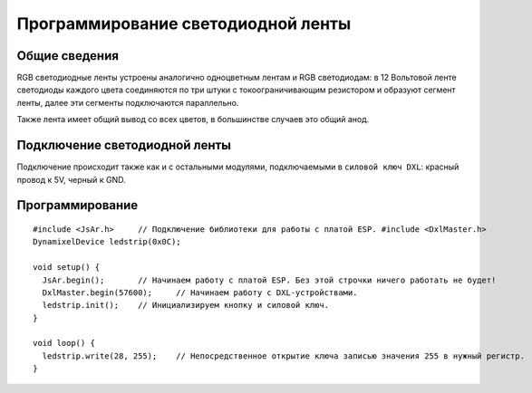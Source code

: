 Программирование светодиодной ленты
-----------------------------------

Общие сведения
~~~~~~~~~~~~~~

RGB светодиодные ленты устроены аналогично одноцветным лентам и RGB светодиодам: в 12 Вольтовой ленте светодиоды каждого цвета соединяются по три штуки с токоограничивающим резистором и образуют сегмент ленты, далее эти сегменты подключаются параллельно.    

Также лента имеет общий вывод со всех цветов, в большинстве случаев это общий анод.

.. figure:: images/15.png
       :width: 60%
       :align: center
       :alt: Поплавок



Подключение светодиодной ленты
~~~~~~~~~~~~~~~~~~~~~~~~~~~~~~

Подключение происходит также как и с остальными модулями,  подключаемыми в ``силовой ключ DXL``: красный провод к 5V, черный к GND.

Программирование
~~~~~~~~~~~~~~~~

::

  #include <JsAr.h>	// Подключение библиотеки для работы с платой ESP. #include <DxlMaster.h>		// Подключение библиотеки для работы с DXL-устройствами.
  DynamixelDevice ledstrip(0x0C);

  void setup() {
    JsAr.begin();	// Начинаем работу с платой ESP. Без этой строчки ничего работать не будет!
    DxlMaster.begin(57600);	// Начинаем работу с DXL-устройствами.
    ledstrip.init();	// Инициализируем кнопку и силовой ключ. 
  } 

  void loop() {
    ledstrip.write(28, 255);	// Непосредственное открытие ключа записью значения 255 в нужный регистр.
  }

